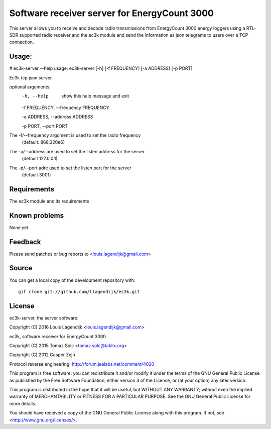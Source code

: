 Software receiver server for EnergyCount 3000
=============================================

This server allows you to receive and decode radio transmissions from
EnergyCount 3000 energy loggers using a RTL-SDR supported radio receiver 
and the ec3k module and send the information as json telegrams to users
over a TCP connection.

Usage:
------
# ec3k-server --help
usage: ec3k-server [-h] [-f FREQUENCY] [-a ADDRESS] [-p PORT]

Ec3k tcp json server.

optional arguments:
	-h, --help            show this help message and exit

	-f FREQUENCY, --frequency FREQUENCY

	-a ADDRESS, --address ADDRESS

	-p PORT, --port PORT


The -f/--frequency argument is used to set the radio frequency 
		(default: 868.320e6)
The -a/--address are used to set the listen address for the server 
		(default 127.0.0.1)
The -p/--port adre used to set the listen port for the server 
		(default 3001)


Requirements
------------
The ec3k module and its requirements


Known problems
--------------
None yet.

Feedback
--------

Please send patches or bug reports to <louis.lagendijk@gmail.com>



Source
------

You can get a local copy of the development repository with::

    git clone git://github.com/llagendijk/ec3k.git


License
-------
ec3k-server, the server software:

Copyright (C) 2016 Louis Lagendijk <louis.lagendijk@gmail.com>

ec3k, software receiver for EnergyCount 3000

Copyright (C) 2015  Tomaz Solc <tomaz.solc@tablix.org>

Copyright (C) 2012  Gasper Zejn

Protocol reverse engineering: http://forum.jeelabs.net/comment/4020

This program is free software: you can redistribute it and/or modify
it under the terms of the GNU General Public License as published by
the Free Software Foundation, either version 3 of the License, or
(at your option) any later version.

This program is distributed in the hope that it will be useful,
but WITHOUT ANY WARRANTY; without even the implied warranty of
MERCHANTABILITY or FITNESS FOR A PARTICULAR PURPOSE.  See the
GNU General Public License for more details.

You should have received a copy of the GNU General Public License
along with this program.  If not, see <http://www.gnu.org/licenses/>.

..
    vim: set filetype=rst:
